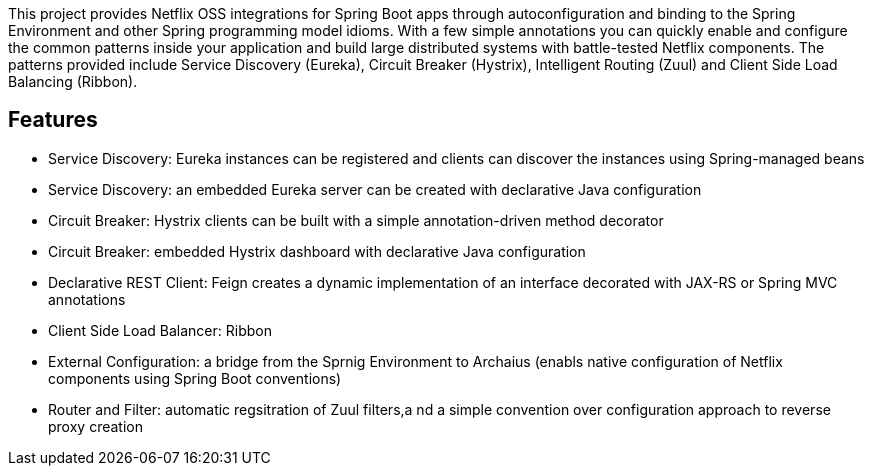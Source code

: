 // Do not edit this file (go instead to src/main/asciidoc)


This project provides Netflix OSS integrations for Spring Boot apps through autoconfiguration
and binding to the Spring Environment and other Spring programming model idioms. With a few
simple annotations you can quickly enable and configure the common patterns inside your
application and build large distributed systems with battle-tested Netflix components. The 
patterns provided include Service Discovery (Eureka), Circuit Breaker (Hystrix), 
Intelligent Routing (Zuul) and Client Side Load Balancing (Ribbon).


== Features

* Service Discovery: Eureka instances can be registered and clients can discover the instances using Spring-managed beans
* Service Discovery: an embedded Eureka server can be created with declarative Java configuration
* Circuit Breaker: Hystrix clients can be built with a simple annotation-driven method decorator
* Circuit Breaker: embedded Hystrix dashboard with declarative Java configuration
* Declarative REST Client: Feign creates a dynamic implementation of an interface decorated with JAX-RS or Spring MVC annotations
* Client Side Load Balancer: Ribbon
* External Configuration: a bridge from the Sprnig Environment to Archaius (enabls native configuration of Netflix components using Spring Boot conventions)
* Router and Filter: automatic regsitration of Zuul filters,a nd a simple convention over configuration approach to reverse proxy creation

